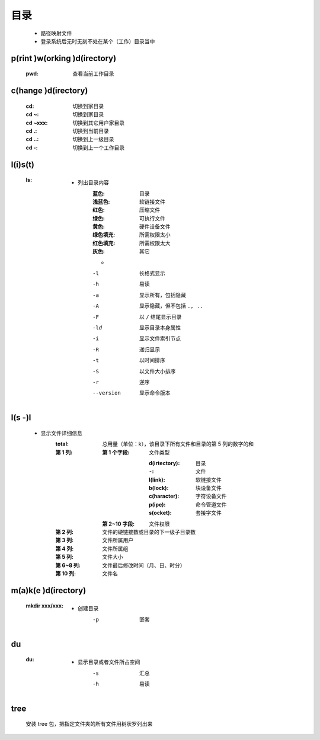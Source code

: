 目录
====
    - 路径映射文件
    - 登录系统后无时无刻不处在某个（工作）目录当中


p(rint )w(orking )d(irectory)
-----------------------------
    :pwd: 查看当前工作目录


c(hange )d(irectory)
---------------------
    :cd:      切换到家目录
    :cd ~:    切换到家目录
    :cd ~xxx: 切换到其它用户家目录
    :cd .:    切换到当前目录
    :cd ..:   切换到上一级目录
    :cd -:    切换到上一个工作目录


l(i)s(t)
--------
    :ls:
        - 列出目录内容
            :蓝色:    目录
            :浅蓝色:  软链接文件
            :红色:    压缩文件
            :绿色:    可执行文件
            :黄色:    硬件设备文件
            :绿色填充: 所需权限太小
            :红色填充: 所需权限太大
            :灰色:    其它
            -
            -l         长格式显示
            -h         易读
            -a         显示所有，包括隐藏
            -A         显示隐藏，但不包括 ``., ..``
            -F         以 ``/`` 结尾显示目录
            -ld        显示目录本身属性
            -i         显示文件索引节点
            -R         递归显示
            -t         以时间排序
            -S         以文件大小排序
            -r         逆序
            --version  显示命令版本


l(s -)l
-------
    - 显示文件详细信息
        :total: 总用量（单位：k），该目录下所有文件和目录的第 5 列的数字的和
        :第 1 列:
            :第 1 个字段: 文件类型

                    :d(irtectory): 目录
                    :``-``:        文件
                    :l(link):      软链接文件
                    :b(lock):      块设备文件
                    :c(haracter):  字符设备文件
                    :p(ipe):       命令管道文件
                    :s(ocket):     套接字文件
            :第 2~10 字段: 文件权限
        :第 2 列:   文件的硬链接数或目录的下一级子目录数
        :第 3 列:   文件所属用户
        :第 4 列:   文件所属组
        :第 5 列:   文件大小
        :第 6~8 列: 文件最后修改时间（月、日、时分）
        :第 10 列:  文件名


m(a)k(e )d(irectory)
--------------------
    :mkdir xxx/xxx:
        - 创建目录
            -p  嵌套


du
---
    :du:
        - 显示目录或者文件所占空间
            -s  汇总
            -h  易读


tree
-----
    安装 tree 包，把指定文件夹的所有文件用树状罗列出来
